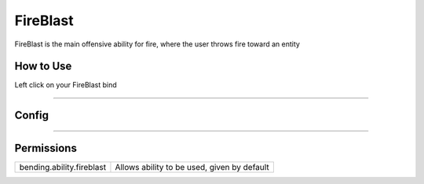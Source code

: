 .. _fireblast:

=========
FireBlast
=========

FireBlast is the main offensive ability for fire, where the user throws fire toward an entity

.. TODO: Put gif of ability here

How to Use
==========
Left click on your FireBlast bind

+++++

Config
======

.. TODO: Put a code block here of the config


+++++

Permissions
===========


+---------------------------+---------------------------------------------+
| bending.ability.fireblast | Allows ability to be used, given by default |
+---------------------------+---------------------------------------------+